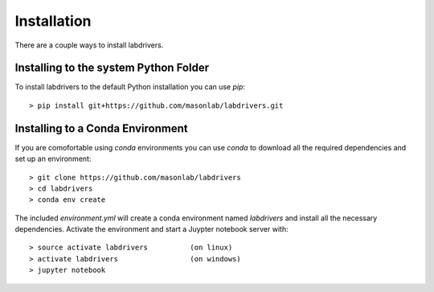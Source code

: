 ##############
Installation
##############

There are a couple ways to install labdrivers.

Installing to the system Python Folder
--------------------------------------

To install labdrivers to the default Python installation you
can use `pip`::

    > pip install git+https://github.com/masonlab/labdrivers.git

Installing to a Conda Environment
---------------------------------

If you are comofortable using `conda` environments you can use
`conda` to download all the required dependencies and set up an environment::

    > git clone https://github.com/masonlab/labdrivers
    > cd labdrivers
    > conda env create

The included `environment.yml` will 
create a conda environment named `labdrivers` and install all
the necessary dependencies. Activate the environment
and start a Juypter notebook server with::

    > source activate labdrivers          (on linux)
    > activate labdrivers                 (on windows)
    > jupyter notebook


